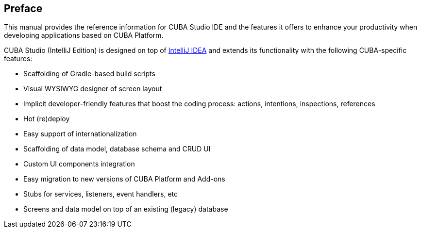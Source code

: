 :sourcesdir: ../../source

[[preface]]
== Preface

This manual provides the reference information for CUBA Studio IDE and the features it offers to enhance your productivity when developing applications based on CUBA Platform.

CUBA Studio (IntelliJ Edition) is designed on top of https://www.jetbrains.com/idea/[IntelliJ IDEA] and extends its functionality with the following CUBA-specific features:

* Scaffolding of Gradle-based build scripts

* Visual WYSIWYG designer of screen layout

* Implicit developer-friendly features that boost the coding process: actions, intentions, inspections, references

* Hot (re)deploy

* Easy support of internationalization

* Scaffolding of data model, database schema and CRUD UI

* Custom UI components integration

* Easy migration to new versions of CUBA Platform and Add-ons

* Stubs for services, listeners, event handlers, etc

* Screens and data model on top of an existing (legacy) database

:sectnums:

